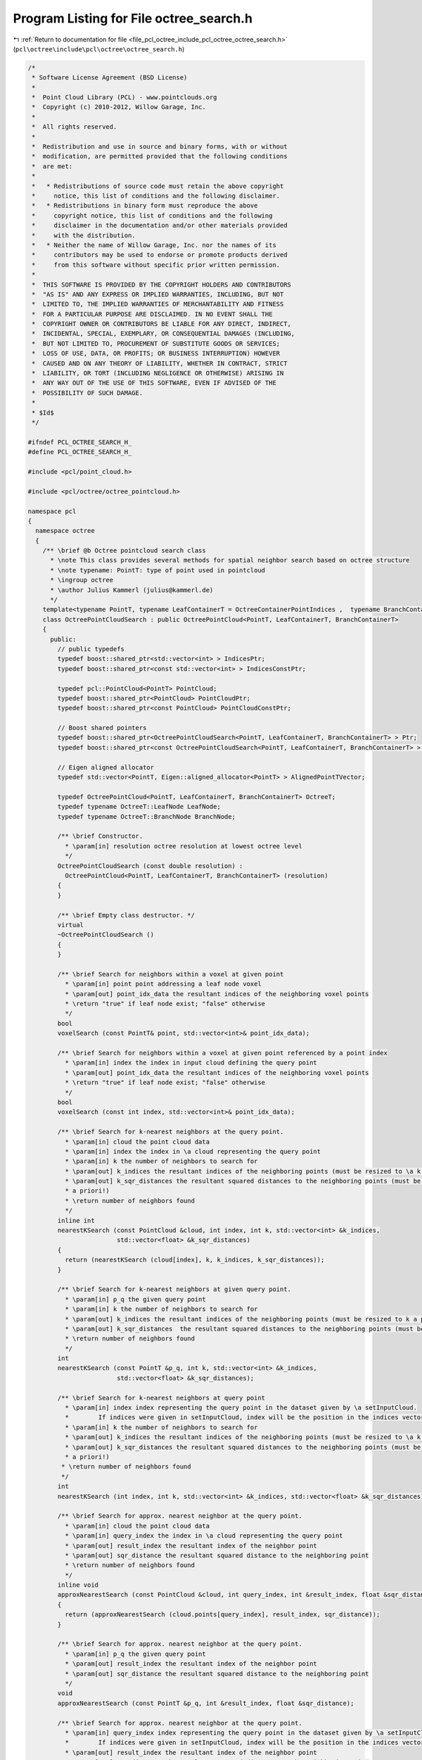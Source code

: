 
.. _program_listing_file_pcl_octree_include_pcl_octree_octree_search.h:

Program Listing for File octree_search.h
========================================

|exhale_lsh| :ref:`Return to documentation for file <file_pcl_octree_include_pcl_octree_octree_search.h>` (``pcl\octree\include\pcl\octree\octree_search.h``)

.. |exhale_lsh| unicode:: U+021B0 .. UPWARDS ARROW WITH TIP LEFTWARDS

.. code-block:: cpp

   /*
    * Software License Agreement (BSD License)
    *
    *  Point Cloud Library (PCL) - www.pointclouds.org
    *  Copyright (c) 2010-2012, Willow Garage, Inc.
    *
    *  All rights reserved.
    *
    *  Redistribution and use in source and binary forms, with or without
    *  modification, are permitted provided that the following conditions
    *  are met:
    *
    *   * Redistributions of source code must retain the above copyright
    *     notice, this list of conditions and the following disclaimer.
    *   * Redistributions in binary form must reproduce the above
    *     copyright notice, this list of conditions and the following
    *     disclaimer in the documentation and/or other materials provided
    *     with the distribution.
    *   * Neither the name of Willow Garage, Inc. nor the names of its
    *     contributors may be used to endorse or promote products derived
    *     from this software without specific prior written permission.
    *
    *  THIS SOFTWARE IS PROVIDED BY THE COPYRIGHT HOLDERS AND CONTRIBUTORS
    *  "AS IS" AND ANY EXPRESS OR IMPLIED WARRANTIES, INCLUDING, BUT NOT
    *  LIMITED TO, THE IMPLIED WARRANTIES OF MERCHANTABILITY AND FITNESS
    *  FOR A PARTICULAR PURPOSE ARE DISCLAIMED. IN NO EVENT SHALL THE
    *  COPYRIGHT OWNER OR CONTRIBUTORS BE LIABLE FOR ANY DIRECT, INDIRECT,
    *  INCIDENTAL, SPECIAL, EXEMPLARY, OR CONSEQUENTIAL DAMAGES (INCLUDING,
    *  BUT NOT LIMITED TO, PROCUREMENT OF SUBSTITUTE GOODS OR SERVICES;
    *  LOSS OF USE, DATA, OR PROFITS; OR BUSINESS INTERRUPTION) HOWEVER
    *  CAUSED AND ON ANY THEORY OF LIABILITY, WHETHER IN CONTRACT, STRICT
    *  LIABILITY, OR TORT (INCLUDING NEGLIGENCE OR OTHERWISE) ARISING IN
    *  ANY WAY OUT OF THE USE OF THIS SOFTWARE, EVEN IF ADVISED OF THE
    *  POSSIBILITY OF SUCH DAMAGE.
    *
    * $Id$
    */
   
   #ifndef PCL_OCTREE_SEARCH_H_
   #define PCL_OCTREE_SEARCH_H_
   
   #include <pcl/point_cloud.h>
   
   #include <pcl/octree/octree_pointcloud.h>
   
   namespace pcl
   {
     namespace octree
     {
       /** \brief @b Octree pointcloud search class
         * \note This class provides several methods for spatial neighbor search based on octree structure
         * \note typename: PointT: type of point used in pointcloud
         * \ingroup octree
         * \author Julius Kammerl (julius@kammerl.de)
         */
       template<typename PointT, typename LeafContainerT = OctreeContainerPointIndices ,  typename BranchContainerT = OctreeContainerEmpty >
       class OctreePointCloudSearch : public OctreePointCloud<PointT, LeafContainerT, BranchContainerT>
       {
         public:
           // public typedefs
           typedef boost::shared_ptr<std::vector<int> > IndicesPtr;
           typedef boost::shared_ptr<const std::vector<int> > IndicesConstPtr;
   
           typedef pcl::PointCloud<PointT> PointCloud;
           typedef boost::shared_ptr<PointCloud> PointCloudPtr;
           typedef boost::shared_ptr<const PointCloud> PointCloudConstPtr;
   
           // Boost shared pointers
           typedef boost::shared_ptr<OctreePointCloudSearch<PointT, LeafContainerT, BranchContainerT> > Ptr;
           typedef boost::shared_ptr<const OctreePointCloudSearch<PointT, LeafContainerT, BranchContainerT> > ConstPtr;
   
           // Eigen aligned allocator
           typedef std::vector<PointT, Eigen::aligned_allocator<PointT> > AlignedPointTVector;
   
           typedef OctreePointCloud<PointT, LeafContainerT, BranchContainerT> OctreeT;
           typedef typename OctreeT::LeafNode LeafNode;
           typedef typename OctreeT::BranchNode BranchNode;
   
           /** \brief Constructor.
             * \param[in] resolution octree resolution at lowest octree level
             */
           OctreePointCloudSearch (const double resolution) :
             OctreePointCloud<PointT, LeafContainerT, BranchContainerT> (resolution)
           {
           }
   
           /** \brief Empty class destructor. */
           virtual
           ~OctreePointCloudSearch ()
           {
           }
   
           /** \brief Search for neighbors within a voxel at given point
             * \param[in] point point addressing a leaf node voxel
             * \param[out] point_idx_data the resultant indices of the neighboring voxel points
             * \return "true" if leaf node exist; "false" otherwise
             */
           bool
           voxelSearch (const PointT& point, std::vector<int>& point_idx_data);
   
           /** \brief Search for neighbors within a voxel at given point referenced by a point index
             * \param[in] index the index in input cloud defining the query point
             * \param[out] point_idx_data the resultant indices of the neighboring voxel points
             * \return "true" if leaf node exist; "false" otherwise
             */
           bool
           voxelSearch (const int index, std::vector<int>& point_idx_data);
   
           /** \brief Search for k-nearest neighbors at the query point.
             * \param[in] cloud the point cloud data
             * \param[in] index the index in \a cloud representing the query point
             * \param[in] k the number of neighbors to search for
             * \param[out] k_indices the resultant indices of the neighboring points (must be resized to \a k a priori!)
             * \param[out] k_sqr_distances the resultant squared distances to the neighboring points (must be resized to \a k
             * a priori!)
             * \return number of neighbors found
             */
           inline int
           nearestKSearch (const PointCloud &cloud, int index, int k, std::vector<int> &k_indices,
                           std::vector<float> &k_sqr_distances)
           {
             return (nearestKSearch (cloud[index], k, k_indices, k_sqr_distances));
           }
   
           /** \brief Search for k-nearest neighbors at given query point.
             * \param[in] p_q the given query point
             * \param[in] k the number of neighbors to search for
             * \param[out] k_indices the resultant indices of the neighboring points (must be resized to k a priori!)
             * \param[out] k_sqr_distances  the resultant squared distances to the neighboring points (must be resized to k a priori!)
             * \return number of neighbors found
             */
           int
           nearestKSearch (const PointT &p_q, int k, std::vector<int> &k_indices,
                           std::vector<float> &k_sqr_distances);
   
           /** \brief Search for k-nearest neighbors at query point
             * \param[in] index index representing the query point in the dataset given by \a setInputCloud.
             *        If indices were given in setInputCloud, index will be the position in the indices vector.
             * \param[in] k the number of neighbors to search for
             * \param[out] k_indices the resultant indices of the neighboring points (must be resized to \a k a priori!)
             * \param[out] k_sqr_distances the resultant squared distances to the neighboring points (must be resized to \a k
             * a priori!)
            * \return number of neighbors found
            */
           int
           nearestKSearch (int index, int k, std::vector<int> &k_indices, std::vector<float> &k_sqr_distances);
   
           /** \brief Search for approx. nearest neighbor at the query point.
             * \param[in] cloud the point cloud data
             * \param[in] query_index the index in \a cloud representing the query point
             * \param[out] result_index the resultant index of the neighbor point
             * \param[out] sqr_distance the resultant squared distance to the neighboring point
             * \return number of neighbors found
             */
           inline void
           approxNearestSearch (const PointCloud &cloud, int query_index, int &result_index, float &sqr_distance)
           {
             return (approxNearestSearch (cloud.points[query_index], result_index, sqr_distance));
           }
   
           /** \brief Search for approx. nearest neighbor at the query point.
             * \param[in] p_q the given query point
             * \param[out] result_index the resultant index of the neighbor point
             * \param[out] sqr_distance the resultant squared distance to the neighboring point
             */
           void
           approxNearestSearch (const PointT &p_q, int &result_index, float &sqr_distance);
   
           /** \brief Search for approx. nearest neighbor at the query point.
             * \param[in] query_index index representing the query point in the dataset given by \a setInputCloud.
             *        If indices were given in setInputCloud, index will be the position in the indices vector.
             * \param[out] result_index the resultant index of the neighbor point
             * \param[out] sqr_distance the resultant squared distance to the neighboring point
             * \return number of neighbors found
             */
           void
           approxNearestSearch (int query_index, int &result_index, float &sqr_distance);
   
           /** \brief Search for all neighbors of query point that are within a given radius.
             * \param[in] cloud the point cloud data
             * \param[in] index the index in \a cloud representing the query point
             * \param[in] radius the radius of the sphere bounding all of p_q's neighbors
             * \param[out] k_indices the resultant indices of the neighboring points
             * \param[out] k_sqr_distances the resultant squared distances to the neighboring points
             * \param[in] max_nn if given, bounds the maximum returned neighbors to this value
             * \return number of neighbors found in radius
             */
           int
           radiusSearch (const PointCloud &cloud, int index, double radius, std::vector<int> &k_indices,
                         std::vector<float> &k_sqr_distances, unsigned int max_nn = 0)
           {
             return (radiusSearch (cloud.points[index], radius, k_indices, k_sqr_distances, max_nn));
           }
   
           /** \brief Search for all neighbors of query point that are within a given radius.
             * \param[in] p_q the given query point
             * \param[in] radius the radius of the sphere bounding all of p_q's neighbors
             * \param[out] k_indices the resultant indices of the neighboring points
             * \param[out] k_sqr_distances the resultant squared distances to the neighboring points
             * \param[in] max_nn if given, bounds the maximum returned neighbors to this value
             * \return number of neighbors found in radius
             */
           int
           radiusSearch (const PointT &p_q, const double radius, std::vector<int> &k_indices,
                         std::vector<float> &k_sqr_distances, unsigned int max_nn = 0) const;
   
           /** \brief Search for all neighbors of query point that are within a given radius.
             * \param[in] index index representing the query point in the dataset given by \a setInputCloud.
             *        If indices were given in setInputCloud, index will be the position in the indices vector
             * \param[in] radius radius of the sphere bounding all of p_q's neighbors
             * \param[out] k_indices the resultant indices of the neighboring points
             * \param[out] k_sqr_distances the resultant squared distances to the neighboring points
             * \param[in] max_nn if given, bounds the maximum returned neighbors to this value
             * \return number of neighbors found in radius
             */
           int
           radiusSearch (int index, const double radius, std::vector<int> &k_indices,
                         std::vector<float> &k_sqr_distances, unsigned int max_nn = 0) const;
   
           /** \brief Get a PointT vector of centers of all voxels that intersected by a ray (origin, direction).
             * \param[in] origin ray origin
             * \param[in] direction ray direction vector
             * \param[out] voxel_center_list results are written to this vector of PointT elements
             * \param[in] max_voxel_count stop raycasting when this many voxels intersected (0: disable)
             * \return number of intersected voxels
            */
           int
           getIntersectedVoxelCenters (Eigen::Vector3f origin, Eigen::Vector3f direction,
                                       AlignedPointTVector &voxel_center_list, int max_voxel_count = 0) const;
   
           /** \brief Get indices of all voxels that are intersected by a ray (origin, direction).
             * \param[in] origin ray origin
             * \param[in] direction ray direction vector
             * \param[out] k_indices resulting point indices from intersected voxels
             * \param[in] max_voxel_count stop raycasting when this many voxels intersected (0: disable)
            * \return number of intersected voxels
            */
           int
           getIntersectedVoxelIndices (Eigen::Vector3f origin, Eigen::Vector3f direction,
                                       std::vector<int> &k_indices,
                                       int max_voxel_count = 0) const;
   
   
           /** \brief Search for points within rectangular search area
            * Points exactly on the edges of the search rectangle are included.
            * \param[in] min_pt lower corner of search area
            * \param[in] max_pt upper corner of search area
            * \param[out] k_indices the resultant point indices
            * \return number of points found within search area
            */
           int
           boxSearch (const Eigen::Vector3f &min_pt, const Eigen::Vector3f &max_pt, std::vector<int> &k_indices) const;
   
         protected:
           //////////////////////////////////////////////////////////////////////////////////////////////////////////////////////
           // Octree-based search routines & helpers
           //////////////////////////////////////////////////////////////////////////////////////////////////////////////////////
           /** \brief @b Priority queue entry for branch nodes
            *  \note This class defines priority queue entries for the nearest neighbor search.
            *  \author Julius Kammerl (julius@kammerl.de)
            */
           class prioBranchQueueEntry
           {
           public:
             /** \brief Empty constructor  */
             prioBranchQueueEntry () :
                 node (), point_distance (0), key ()
             {
             }
   
             /** \brief Constructor for initializing priority queue entry.
              * \param _node pointer to octree node
              * \param _key octree key addressing voxel in octree structure
              * \param[in] _point_distance distance of query point to voxel center
              */
             prioBranchQueueEntry (OctreeNode* _node, OctreeKey& _key, float _point_distance) :
                 node (_node), point_distance (_point_distance), key (_key)
             {
             }
   
             /** \brief Operator< for comparing priority queue entries with each other.
              * \param[in] rhs the priority queue to compare this against
              */
             bool
             operator < (const prioBranchQueueEntry rhs) const
             {
               return (this->point_distance > rhs.point_distance);
             }
   
             /** \brief Pointer to octree node. */
             const OctreeNode* node;
   
             /** \brief Distance to query point. */
             float point_distance;
   
             /** \brief Octree key. */
             OctreeKey key;
           };
   
           //////////////////////////////////////////////////////////////////////////////////////////////////////////////////////
           /** \brief @b Priority queue entry for point candidates
             * \note This class defines priority queue entries for the nearest neighbor point candidates.
             * \author Julius Kammerl (julius@kammerl.de)
            */
           class prioPointQueueEntry
           {
           public:
   
             /** \brief Empty constructor  */
             prioPointQueueEntry () :
                 point_idx_ (0), point_distance_ (0)
             {
             }
   
             /** \brief Constructor for initializing priority queue entry.
              * \param[in] point_idx an index representing a point in the dataset given by \a setInputCloud
              * \param[in] point_distance distance of query point to voxel center
              */
             prioPointQueueEntry (unsigned int& point_idx, float point_distance) :
                 point_idx_ (point_idx), point_distance_ (point_distance)
             {
             }
   
             /** \brief Operator< for comparing priority queue entries with each other.
              * \param[in] rhs priority queue to compare this against
              */
             bool
             operator< (const prioPointQueueEntry& rhs) const
             {
               return (this->point_distance_ < rhs.point_distance_);
             }
   
             /** \brief Index representing a point in the dataset given by \a setInputCloud. */
             int point_idx_;
   
             /** \brief Distance to query point. */
             float point_distance_;
           };
   
           /** \brief Helper function to calculate the squared distance between two points
             * \param[in] point_a point A
             * \param[in] point_b point B
             * \return squared distance between point A and point B
             */
           float
           pointSquaredDist (const PointT& point_a, const PointT& point_b) const;
   
           //////////////////////////////////////////////////////////////////////////////////////////////////////////////////////
           // Recursive search routine methods
           //////////////////////////////////////////////////////////////////////////////////////////////////////////////////////
   
           /** \brief Recursive search method that explores the octree and finds neighbors within a given radius
             * \param[in] point query point
             * \param[in] radiusSquared squared search radius
             * \param[in] node current octree node to be explored
             * \param[in] key octree key addressing a leaf node.
             * \param[in] tree_depth current depth/level in the octree
             * \param[out] k_indices vector of indices found to be neighbors of query point
             * \param[out] k_sqr_distances squared distances of neighbors to query point
             * \param[in] max_nn maximum of neighbors to be found
             */
           void
           getNeighborsWithinRadiusRecursive (const PointT& point, const double radiusSquared,
                                              const BranchNode* node, const OctreeKey& key,
                                              unsigned int tree_depth, std::vector<int>& k_indices,
                                              std::vector<float>& k_sqr_distances, unsigned int max_nn) const;
   
           /** \brief Recursive search method that explores the octree and finds the K nearest neighbors
             * \param[in] point query point
             * \param[in] K amount of nearest neighbors to be found
             * \param[in] node current octree node to be explored
             * \param[in] key octree key addressing a leaf node.
             * \param[in] tree_depth current depth/level in the octree
             * \param[in] squared_search_radius squared search radius distance
             * \param[out] point_candidates priority queue of nearest neigbor point candidates
             * \return squared search radius based on current point candidate set found
             */
           double
           getKNearestNeighborRecursive (const PointT& point, unsigned int K, const BranchNode* node,
                                         const OctreeKey& key, unsigned int tree_depth,
                                         const double squared_search_radius,
                                         std::vector<prioPointQueueEntry>& point_candidates) const;
   
           /** \brief Recursive search method that explores the octree and finds the approximate nearest neighbor
             * \param[in] point query point
             * \param[in] node current octree node to be explored
             * \param[in] key octree key addressing a leaf node.
             * \param[in] tree_depth current depth/level in the octree
             * \param[out] result_index result index is written to this reference
             * \param[out] sqr_distance squared distance to search
             */
           void
           approxNearestSearchRecursive (const PointT& point, const BranchNode* node, const OctreeKey& key,
                                         unsigned int tree_depth, int& result_index, float& sqr_distance);
   
           /** \brief Recursively search the tree for all intersected leaf nodes and return a vector of voxel centers.
             * This algorithm is based off the paper An Efficient Parametric Algorithm for Octree Traversal:
             * http://wscg.zcu.cz/wscg2000/Papers_2000/X31.pdf
             * \param[in] min_x octree nodes X coordinate of lower bounding box corner
             * \param[in] min_y octree nodes Y coordinate of lower bounding box corner
             * \param[in] min_z octree nodes Z coordinate of lower bounding box corner
             * \param[in] max_x octree nodes X coordinate of upper bounding box corner
             * \param[in] max_y octree nodes Y coordinate of upper bounding box corner
             * \param[in] max_z octree nodes Z coordinate of upper bounding box corner
             * \param[in] a
             * \param[in] node current octree node to be explored
             * \param[in] key octree key addressing a leaf node.
             * \param[out] voxel_center_list results are written to this vector of PointT elements
             * \param[in] max_voxel_count stop raycasting when this many voxels intersected (0: disable)
             * \return number of voxels found
             */
           int
           getIntersectedVoxelCentersRecursive (double min_x, double min_y, double min_z, double max_x, double max_y,
                                                double max_z, unsigned char a, const OctreeNode* node,
                                                const OctreeKey& key, AlignedPointTVector &voxel_center_list,
                                                int max_voxel_count) const;
   
   
           /** \brief Recursive search method that explores the octree and finds points within a rectangular search area
            * \param[in] min_pt lower corner of search area
            * \param[in] max_pt upper corner of search area
            * \param[in] node current octree node to be explored
            * \param[in] key octree key addressing a leaf node.
            * \param[in] tree_depth current depth/level in the octree
            * \param[out] k_indices the resultant point indices
            */
           void
           boxSearchRecursive (const Eigen::Vector3f &min_pt, const Eigen::Vector3f &max_pt, const BranchNode* node,
                               const OctreeKey& key, unsigned int tree_depth, std::vector<int>& k_indices) const;
   
           /** \brief Recursively search the tree for all intersected leaf nodes and return a vector of indices.
             * This algorithm is based off the paper An Efficient Parametric Algorithm for Octree Traversal:
             * http://wscg.zcu.cz/wscg2000/Papers_2000/X31.pdf
             * \param[in] min_x octree nodes X coordinate of lower bounding box corner
             * \param[in] min_y octree nodes Y coordinate of lower bounding box corner
             * \param[in] min_z octree nodes Z coordinate of lower bounding box corner
             * \param[in] max_x octree nodes X coordinate of upper bounding box corner
             * \param[in] max_y octree nodes Y coordinate of upper bounding box corner
             * \param[in] max_z octree nodes Z coordinate of upper bounding box corner
             * \param[in] a
             * \param[in] node current octree node to be explored
             * \param[in] key octree key addressing a leaf node.
             * \param[out] k_indices resulting indices
             * \param[in] max_voxel_count stop raycasting when this many voxels intersected (0: disable)
             * \return number of voxels found
             */
           int
           getIntersectedVoxelIndicesRecursive (double min_x, double min_y, double min_z,
                                                double max_x, double max_y, double max_z,
                                                unsigned char a, const OctreeNode* node, const OctreeKey& key,
                                                std::vector<int> &k_indices,
                                                int max_voxel_count) const;
   
           /** \brief Initialize raytracing algorithm
             * \param origin
             * \param direction
             * \param[in] min_x octree nodes X coordinate of lower bounding box corner
             * \param[in] min_y octree nodes Y coordinate of lower bounding box corner
             * \param[in] min_z octree nodes Z coordinate of lower bounding box corner
             * \param[in] max_x octree nodes X coordinate of upper bounding box corner
             * \param[in] max_y octree nodes Y coordinate of upper bounding box corner
             * \param[in] max_z octree nodes Z coordinate of upper bounding box corner
             * \param a
             */
           inline void
           initIntersectedVoxel (Eigen::Vector3f &origin, Eigen::Vector3f &direction,
                                 double &min_x, double &min_y, double &min_z,
                                 double &max_x, double &max_y, double &max_z,
                                 unsigned char &a) const
           {
             // Account for division by zero when direction vector is 0.0
             const float epsilon = 1e-10f;
             if (direction.x () == 0.0)
               direction.x () = epsilon;
             if (direction.y () == 0.0)
               direction.y () = epsilon;
             if (direction.z () == 0.0)
               direction.z () = epsilon;
   
             // Voxel childIdx remapping
             a = 0;
   
             // Handle negative axis direction vector
             if (direction.x () < 0.0)
             {
               origin.x () = static_cast<float> (this->min_x_) + static_cast<float> (this->max_x_) - origin.x ();
               direction.x () = -direction.x ();
               a |= 4;
             }
             if (direction.y () < 0.0)
             {
               origin.y () = static_cast<float> (this->min_y_) + static_cast<float> (this->max_y_) - origin.y ();
               direction.y () = -direction.y ();
               a |= 2;
             }
             if (direction.z () < 0.0)
             {
               origin.z () = static_cast<float> (this->min_z_) + static_cast<float> (this->max_z_) - origin.z ();
               direction.z () = -direction.z ();
               a |= 1;
             }
             min_x = (this->min_x_ - origin.x ()) / direction.x ();
             max_x = (this->max_x_ - origin.x ()) / direction.x ();
             min_y = (this->min_y_ - origin.y ()) / direction.y ();
             max_y = (this->max_y_ - origin.y ()) / direction.y ();
             min_z = (this->min_z_ - origin.z ()) / direction.z ();
             max_z = (this->max_z_ - origin.z ()) / direction.z ();
           }
   
           /** \brief Find first child node ray will enter
             * \param[in] min_x octree nodes X coordinate of lower bounding box corner
             * \param[in] min_y octree nodes Y coordinate of lower bounding box corner
             * \param[in] min_z octree nodes Z coordinate of lower bounding box corner
             * \param[in] mid_x octree nodes X coordinate of bounding box mid line
             * \param[in] mid_y octree nodes Y coordinate of bounding box mid line
             * \param[in] mid_z octree nodes Z coordinate of bounding box mid line
             * \return the first child node ray will enter
             */
           inline int
           getFirstIntersectedNode (double min_x, double min_y, double min_z, double mid_x, double mid_y, double mid_z) const
           {
             int currNode = 0;
   
             if (min_x > min_y)
             {
               if (min_x > min_z)
               {
                 // max(min_x, min_y, min_z) is min_x. Entry plane is YZ.
                 if (mid_y < min_x)
                   currNode |= 2;
                 if (mid_z < min_x)
                   currNode |= 1;
               }
               else
               {
                 // max(min_x, min_y, min_z) is min_z. Entry plane is XY.
                 if (mid_x < min_z)
                   currNode |= 4;
                 if (mid_y < min_z)
                   currNode |= 2;
               }
             }
             else
             {
               if (min_y > min_z)
               {
                 // max(min_x, min_y, min_z) is min_y. Entry plane is XZ.
                 if (mid_x < min_y)
                   currNode |= 4;
                 if (mid_z < min_y)
                   currNode |= 1;
               }
               else
               {
                 // max(min_x, min_y, min_z) is min_z. Entry plane is XY.
                 if (mid_x < min_z)
                   currNode |= 4;
                 if (mid_y < min_z)
                   currNode |= 2;
               }
             }
   
             return currNode;
           }
   
           /** \brief Get the next visited node given the current node upper
             *   bounding box corner. This function accepts three float values, and
             *   three int values. The function returns the ith integer where the
             *   ith float value is the minimum of the three float values.
             * \param[in] x current nodes X coordinate of upper bounding box corner
             * \param[in] y current nodes Y coordinate of upper bounding box corner
             * \param[in] z current nodes Z coordinate of upper bounding box corner
             * \param[in] a next node if exit Plane YZ
             * \param[in] b next node if exit Plane XZ
             * \param[in] c next node if exit Plane XY
             * \return the next child node ray will enter or 8 if exiting
             */
           inline int
           getNextIntersectedNode (double x, double y, double z, int a, int b, int c) const
           {
             if (x < y)
             {
               if (x < z)
                 return a;
               else
                 return c;
             }
             else
             {
               if (y < z)
                 return b;
               else
                 return c;
             }
   
             return 0;
           }
   
         };
     }
   }
   
   #ifdef PCL_NO_PRECOMPILE
   #include <pcl/octree/impl/octree_search.hpp>
   #endif
   
   #endif    // PCL_OCTREE_SEARCH_H_
